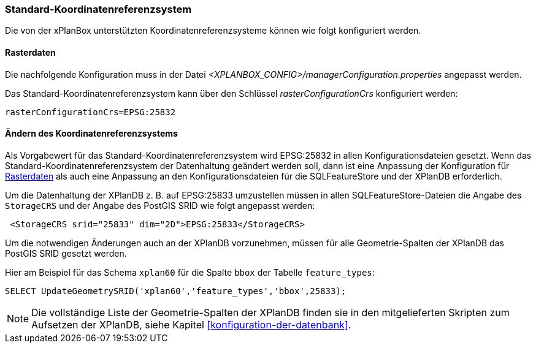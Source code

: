 [[standard-crs]]
=== Standard-Koordinatenreferenzsystem

Die von der xPlanBox unterstützten Koordinatenreferenzsysteme können wie folgt konfiguriert werden.

[[crs-rasterdaten]]
==== Rasterdaten

Die nachfolgende Konfiguration muss in der Datei _<XPLANBOX_CONFIG>/managerConfiguration.properties_ angepasst werden.

Das Standard-Koordinatenreferenzsystem kann über den Schlüssel
_rasterConfigurationCrs_ konfiguriert werden:

[source,properties]
----
rasterConfigurationCrs=EPSG:25832
----

[[crs-featurestore]]
==== Ändern des Koordinatenreferenzsystems

Als Vorgabewert für das Standard-Koordinatenreferenzsystem wird EPSG:25832 in allen Konfigurationsdateien gesetzt. Wenn das Standard-Koordinatenreferenzsystem der Datenhaltung geändert werden soll, dann ist eine Anpassung der Konfiguration für <<crs-rasterdaten>> als auch eine Anpassung an den Konfigurationsdateien für die SQLFeatureStore und der XPlanDB erforderlich.

Um die Datenhaltung der XPlanDB z. B. auf EPSG:25833 umzustellen müssen in allen SQLFeatureStore-Dateien die Angabe des `StorageCRS` und der Angabe des PostGIS SRID wie folgt angepasst werden:

[source,xml]
----
 <StorageCRS srid="25833" dim="2D">EPSG:25833</StorageCRS>
----

Um die notwendigen Änderungen auch an der XPlanDB vorzunehmen, müssen für alle Geometrie-Spalten der XPlanDB das PostGIS SRID gesetzt werden.

Hier am Beispiel für das Schema `xplan60` für die Spalte `bbox` der Tabelle `feature_types`:
----
SELECT UpdateGeometrySRID('xplan60','feature_types','bbox',25833);
----

NOTE: Die vollständige Liste der Geometrie-Spalten der XPlanDB finden sie in den mitgelieferten Skripten zum Aufsetzen der XPlanDB, siehe Kapitel <<konfiguration-der-datenbank>>.